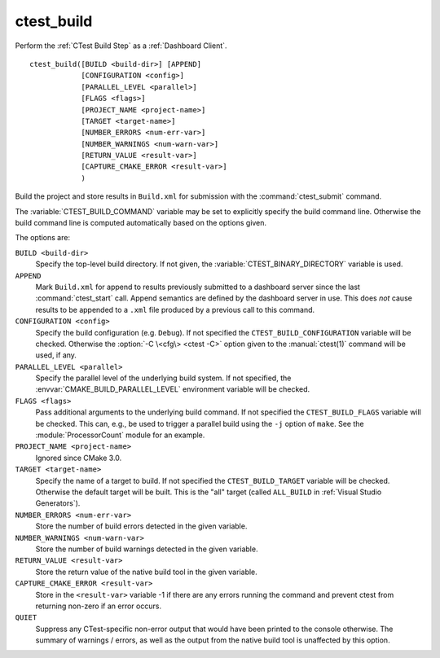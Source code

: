 ctest_build
-----------

Perform the :ref:`CTest Build Step` as a :ref:`Dashboard Client`.

::

  ctest_build([BUILD <build-dir>] [APPEND]
              [CONFIGURATION <config>]
              [PARALLEL_LEVEL <parallel>]
              [FLAGS <flags>]
              [PROJECT_NAME <project-name>]
              [TARGET <target-name>]
              [NUMBER_ERRORS <num-err-var>]
              [NUMBER_WARNINGS <num-warn-var>]
              [RETURN_VALUE <result-var>]
              [CAPTURE_CMAKE_ERROR <result-var>]
              )

Build the project and store results in ``Build.xml``
for submission with the :command:`ctest_submit` command.

The :variable:`CTEST_BUILD_COMMAND` variable may be set to explicitly
specify the build command line.  Otherwise the build command line is
computed automatically based on the options given.

The options are:

``BUILD <build-dir>``
  Specify the top-level build directory.  If not given, the
  :variable:`CTEST_BINARY_DIRECTORY` variable is used.

``APPEND``
  Mark ``Build.xml`` for append to results previously submitted to a
  dashboard server since the last :command:`ctest_start` call.
  Append semantics are defined by the dashboard server in use.
  This does *not* cause results to be appended to a ``.xml`` file
  produced by a previous call to this command.

``CONFIGURATION <config>``
  Specify the build configuration (e.g. ``Debug``).  If not
  specified the ``CTEST_BUILD_CONFIGURATION`` variable will be checked.
  Otherwise the :option:`-C \<cfg\> <ctest -C>` option given to the
  :manual:`ctest(1)` command will be used, if any.

``PARALLEL_LEVEL <parallel>``
  .. versionadded:: 3.21

  Specify the parallel level of the underlying build system.  If not
  specified, the :envvar:`CMAKE_BUILD_PARALLEL_LEVEL` environment
  variable will be checked.

``FLAGS <flags>``
  Pass additional arguments to the underlying build command.
  If not specified the ``CTEST_BUILD_FLAGS`` variable will be checked.
  This can, e.g., be used to trigger a parallel build using the
  ``-j`` option of ``make``. See the :module:`ProcessorCount` module
  for an example.

``PROJECT_NAME <project-name>``
  Ignored since CMake 3.0.

  .. versionchanged:: 3.14
    This value is no longer required.

``TARGET <target-name>``
  Specify the name of a target to build.  If not specified the
  ``CTEST_BUILD_TARGET`` variable will be checked.  Otherwise the
  default target will be built.  This is the "all" target
  (called ``ALL_BUILD`` in :ref:`Visual Studio Generators`).

``NUMBER_ERRORS <num-err-var>``
  Store the number of build errors detected in the given variable.

``NUMBER_WARNINGS <num-warn-var>``
  Store the number of build warnings detected in the given variable.

``RETURN_VALUE <result-var>``
  Store the return value of the native build tool in the given variable.

``CAPTURE_CMAKE_ERROR <result-var>``
  .. versionadded:: 3.7

  Store in the ``<result-var>`` variable -1 if there are any errors running
  the command and prevent ctest from returning non-zero if an error occurs.

``QUIET``
  .. versionadded:: 3.3

  Suppress any CTest-specific non-error output that would have been
  printed to the console otherwise.  The summary of warnings / errors,
  as well as the output from the native build tool is unaffected by
  this option.
